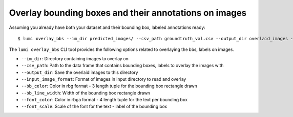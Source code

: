 .. _cli/overlay_bbs:

Overlay bounding boxes and their annotations on images
======================================================

Assuming you already have both your dataset and their bounding box, labeled annotations ready::

  $ lumi overlay_bbs --im_dir predicted_images/ --csv_path groundtruth_val.csv --output_dir overlaid_images --input_image_format .jpg --bb_color 209 255 0 --bb_line_width 2 --font_color 219 100 55 0) --font_scale 2

The ``lumi overlay_bbs`` CLI tool provides the following options related to overlaying the bbs, labels on images.

* ``--im_dir``: Directory containing images to overlay on

* ``--csv_path``: Path to the data frame that contains bounding boxes, labels to overlay the images with

* ``--output_dir``: Save the overlaid images to this directory

* ``--input_image_format``: Format of images in input directory to read and overlay

* ``--bb_color``: Color in rbg format - 3 length tuple for the bounding box rectangle drawn

* ``--bb_line_width``: Width of the bounding box rectangle drawn

* ``--font_color``: Color in rbga format - 4 length tuple for the text per bounding box

* ``--font_scale``: Scale of the font for the text - label of the bounding box

